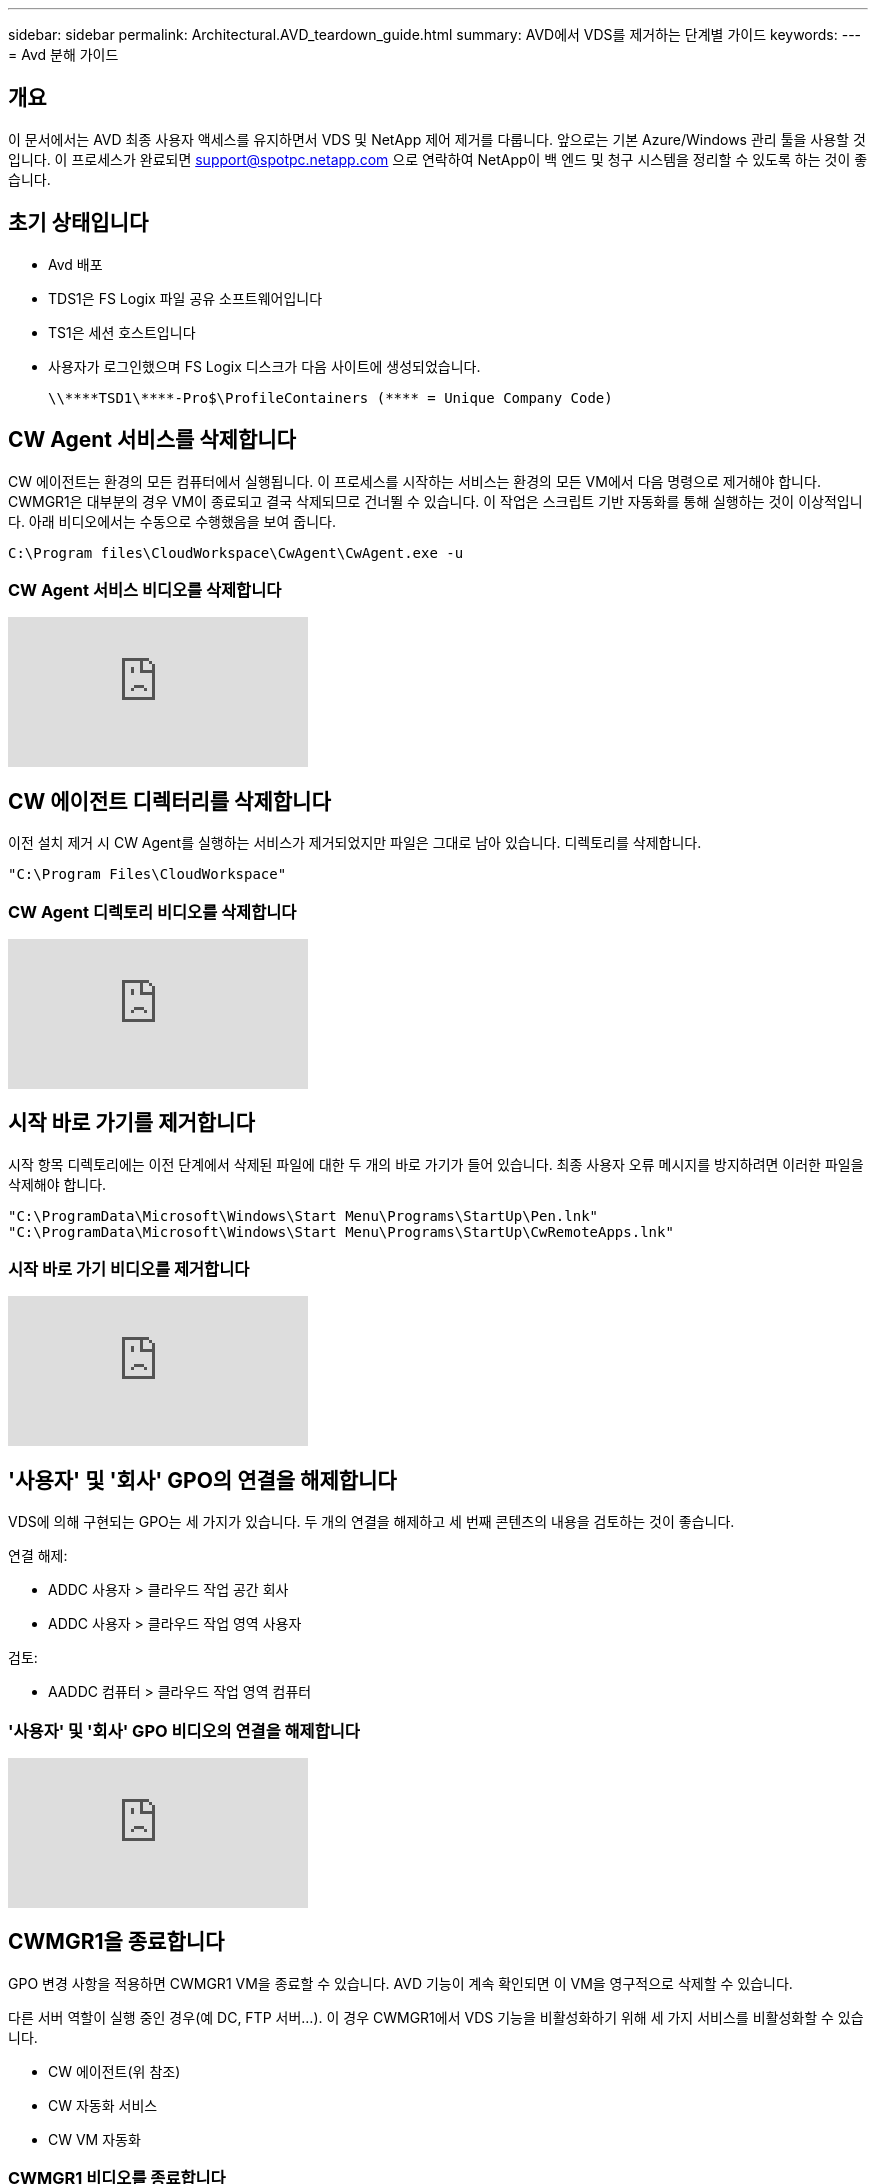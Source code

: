 ---
sidebar: sidebar 
permalink: Architectural.AVD_teardown_guide.html 
summary: AVD에서 VDS를 제거하는 단계별 가이드 
keywords:  
---
= Avd 분해 가이드




== 개요

이 문서에서는 AVD 최종 사용자 액세스를 유지하면서 VDS 및 NetApp 제어 제거를 다룹니다. 앞으로는 기본 Azure/Windows 관리 툴을 사용할 것입니다. 이 프로세스가 완료되면 support@spotpc.netapp.com 으로 연락하여 NetApp이 백 엔드 및 청구 시스템을 정리할 수 있도록 하는 것이 좋습니다.



== 초기 상태입니다

* Avd 배포
* TDS1은 FS Logix 파일 공유 소프트웨어입니다
* TS1은 세션 호스트입니다
* 사용자가 로그인했으며 FS Logix 디스크가 다음 사이트에 생성되었습니다.
+
 \\****TSD1\****-Pro$\ProfileContainers (**** = Unique Company Code)




== CW Agent 서비스를 삭제합니다

CW 에이전트는 환경의 모든 컴퓨터에서 실행됩니다. 이 프로세스를 시작하는 서비스는 환경의 모든 VM에서 다음 명령으로 제거해야 합니다. CWMGR1은 대부분의 경우 VM이 종료되고 결국 삭제되므로 건너뛸 수 있습니다. 이 작업은 스크립트 기반 자동화를 통해 실행하는 것이 이상적입니다. 아래 비디오에서는 수동으로 수행했음을 보여 줍니다.

 C:\Program files\CloudWorkspace\CwAgent\CwAgent.exe -u


=== CW Agent 서비스 비디오를 삭제합니다

video::l9ASmM5aap0[youtube, ]


== CW 에이전트 디렉터리를 삭제합니다

이전 설치 제거 시 CW Agent를 실행하는 서비스가 제거되었지만 파일은 그대로 남아 있습니다. 디렉토리를 삭제합니다.

 "C:\Program Files\CloudWorkspace"


=== CW Agent 디렉토리 비디오를 삭제합니다

video::hMM_z4K2-iI[youtube, ]


== 시작 바로 가기를 제거합니다

시작 항목 디렉토리에는 이전 단계에서 삭제된 파일에 대한 두 개의 바로 가기가 들어 있습니다. 최종 사용자 오류 메시지를 방지하려면 이러한 파일을 삭제해야 합니다.

....
"C:\ProgramData\Microsoft\Windows\Start Menu\Programs\StartUp\Pen.lnk"
"C:\ProgramData\Microsoft\Windows\Start Menu\Programs\StartUp\CwRemoteApps.lnk"
....


=== 시작 바로 가기 비디오를 제거합니다

video::U0YLZ3Qfu9w[youtube, ]


== '사용자' 및 '회사' GPO의 연결을 해제합니다

VDS에 의해 구현되는 GPO는 세 가지가 있습니다. 두 개의 연결을 해제하고 세 번째 콘텐츠의 내용을 검토하는 것이 좋습니다.

연결 해제:

* ADDC 사용자 > 클라우드 작업 공간 회사
* ADDC 사용자 > 클라우드 작업 영역 사용자


검토:

* AADDC 컴퓨터 > 클라우드 작업 영역 컴퓨터




=== '사용자' 및 '회사' GPO 비디오의 연결을 해제합니다

video::cb68ri3HKUw[youtube, ]


== CWMGR1을 종료합니다

GPO 변경 사항을 적용하면 CWMGR1 VM을 종료할 수 있습니다. AVD 기능이 계속 확인되면 이 VM을 영구적으로 삭제할 수 있습니다.

다른 서버 역할이 실행 중인 경우(예 DC, FTP 서버…). 이 경우 CWMGR1에서 VDS 기능을 비활성화하기 위해 세 가지 서비스를 비활성화할 수 있습니다.

* CW 에이전트(위 참조)
* CW 자동화 서비스
* CW VM 자동화




=== CWMGR1 비디오를 종료합니다

video::avk9HyIiC_s[youtube, ]


== NetApp VDS 서비스 계정을 삭제합니다

VDS에서 사용하는 Azure AD 서비스 계정을 제거할 수 있습니다. Azure Management Portal에 로그인하고 사용자를 삭제합니다.

* CloudWorkspaceSVC
* CloudWorkspaceCASVC


다른 사용자 계정을 유지할 수 있습니다.

* 최종 사용자
* Azure 관리자
* .tech 도메인 관리자




=== NetApp VDS 서비스 계정 비디오를 삭제합니다

video::_VToVNp49cg[youtube, ]


== 앱 등록을 삭제합니다

VDS를 배포할 때 두 개의 앱 등록이 이루어집니다. 삭제할 수 있는 항목은 다음과 같습니다.

* Cloud Workspace API를 참조하십시오
* 클라우드 작업 공간 AVD




=== 앱 등록 동영상을 삭제합니다

video::iARz2nw1Oks[youtube, ]


== 엔터프라이즈 응용 프로그램을 삭제합니다

VDS 배포 시 두 개의 엔터프라이즈 응용 프로그램이 배포됩니다. 삭제할 수 있는 항목은 다음과 같습니다.

* 클라우드 작업 공간
* Cloud Workspace Management API를 참조하십시오




=== 엔터프라이즈 응용 프로그램 비디오를 삭제합니다

video::3eQzTPdilWk[youtube, ]


== CWMGR1이 중지되었는지 확인합니다

최종 사용자가 여전히 연결할 수 있는지 테스트하기 전에 실제 테스트를 위해 CWMGR1이 중지되었는지 확인합니다.



=== CWMGR1이 정지 비디오인지 확인합니다

video::Ux9nkDk5lU4[youtube, ]


== 로그인 및 최종 사용자

성공을 확인하려면 최종 사용자로 로그인하고 기능이 유지되는지 확인합니다.



=== 로그인 및 최종 사용자 비디오

video::SuS-OTHJz7Y[youtube, ]